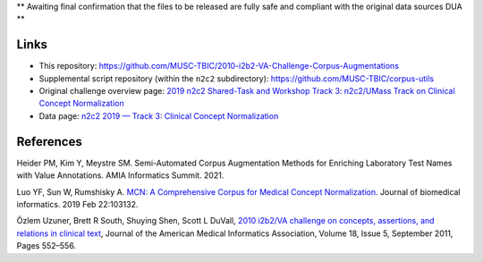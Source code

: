 
** Awaiting final confirmation that the files to be released are fully safe and compliant with the original data sources DUA **

Links
=====

- This repository:  https://github.com/MUSC-TBIC/2010-i2b2-VA-Challenge-Corpus-Augmentations 
- Supplemental script repository (within the ``n2c2`` subdirectory):  https://github.com/MUSC-TBIC/corpus-utils 
- Original challenge overview page:  `2019 n2c2 Shared-Task and Workshop Track 3: n2c2/UMass Track on Clinical Concept Normalization <https://n2c2.dbmi.hms.harvard.edu/track3>`_
- Data page: `n2c2 2019 — Track 3: Clinical Concept Normalization <https://portal.dbmi.hms.harvard.edu/projects/n2c2-2019-t3/>`_


References
==========

Heider PM, Kim Y, Meystre SM. Semi-Automated Corpus Augmentation Methods for Enriching Laboratory Test Names with Value Annotations.  AMIA Informatics Summit. 2021.

Luo YF, Sun W, Rumshisky A. `MCN: A Comprehensive Corpus for Medical Concept Normalization <https://www.ncbi.nlm.nih.gov/pubmed/30802545>`_.  Journal of biomedical informatics. 2019 Feb 22:103132.

Özlem Uzuner, Brett R South, Shuying Shen, Scott L DuVall, `2010 i2b2/VA challenge on concepts, assertions, and relations in clinical text <https://doi.org/10.1136/amiajnl-2011-000203>`_, Journal of the American Medical Informatics Association, Volume 18, Issue 5, September 2011, Pages 552–556.
